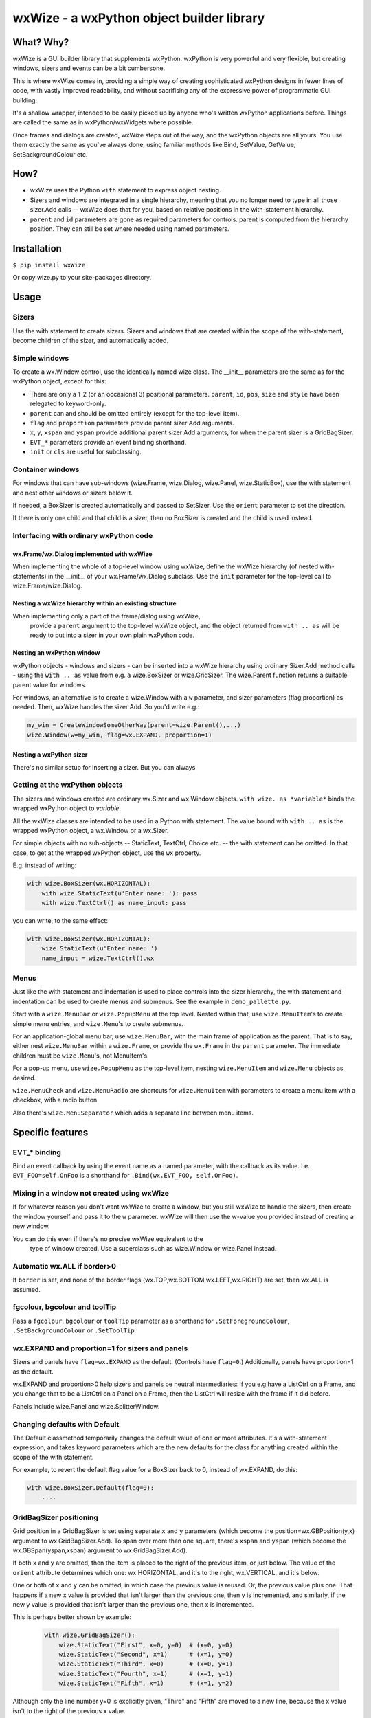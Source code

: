 wxWize - a wxPython object builder library
==========================================

What? Why?
+++++++++++

wxWize is a GUI builder library that supplements wxPython.
wxPython is very powerful and very flexible, but creating windows,
sizers and events can be a bit cumbersone.

This is where wxWize comes in, providing a simple way of creating
sophisticated wxPython designs in fewer lines of code, with vastly
improved readability, and without sacrifising any of the expressive
power of programmatic GUI building.

It's a shallow wrapper, intended to be easily picked up by anyone
who's written wxPython applications before. Things are called the same
as in wxPython/wxWidgets where possible.

Once frames and dialogs are created, wxWize steps out of the way, and
the wxPython objects are all yours. You use them exactly the same as
you've always done, using familiar methods like Bind, SetValue,
GetValue, SetBackgroundColour etc.


How?
++++

* wxWize uses the Python ``with`` statement to express object nesting.
* Sizers and windows are integrated in a single hierarchy, meaning that
  you no longer need to type in all those sizer.Add calls -- wxWize
  does that for you, based on relative positions in the
  with-statement hierarchy.
* ``parent`` and ``id`` parameters are gone as required parameters for
  controls. parent is computed from the hierarchy position. They can
  still be set where needed using named parameters.
  

Installation
++++++++++++

``$ pip install wxWize``

Or copy wize.py to your site-packages directory.



Usage
+++++

Sizers
------

Use the with statement to create sizers.  Sizers and windows that are
created within the scope of the with-statement, become children of the
sizer, and automatically added.


Simple windows
--------------


To create a wx.Window control, use the identically named wize class.
The \_\_init\_\_ parameters are the same as for the wxPython object, except for this:

* There are only a 1-2 (or an occasional 3) positional
  parameters. ``parent``, ``id``, ``pos``, ``size``
  and ``style`` have been relegated to keyword-only.
* ``parent`` can and should be
  omitted entirely (except for the top-level item).
* ``flag`` and ``proportion`` parameters
  provide parent sizer Add arguments.
* ``x``, ``y``, ``xspan``
  and ``yspan`` provide additional parent sizer Add
  arguments, for when the parent sizer is a GridBagSizer.
* ``EVT_*`` parameters provide an event binding
  shorthand.
* ``init`` or ``cls`` are useful for subclassing.


Container windows
-----------------

For windows that can have sub-windows (wize.Frame, wize.Dialog, wize.Panel,
wize.StaticBox), use the with statement and nest other windows or sizers
below it.

If needed, a BoxSizer is created automatically and passed to
SetSizer. Use  the ``orient`` parameter
to set the direction.

If there is only one child and that child is a sizer, then
no BoxSizer is created and the child is used instead.


Interfacing with ordinary wxPython code
---------------------------------------

wx.Frame/wx.Dialog implemented with wxWize
..........................................

When implementing the whole of a top-level window using wxWize,
define the wxWize hierarchy (of nested with-statements) in the
\_\_init\_\_ of your wx.Frame/wx.Dialog subclass. Use
the ``init`` parameter for the top-level call to
wize.Frame/wize.Dialog.


Nesting a wxWize hierarchy within an existing structure
..............................................................

When implementing only a part of the frame/dialog using wxWize,
  provide a ``parent`` argument to the top-level wxWize
  object, and the object returned from ``with .. as``
  will be ready to put into a sizer in your own plain wxPython code.

Nesting an wxPython window
..........................

wxPython objects - windows and sizers - can be inserted into a
wxWize hierarchy using ordinary Sizer.Add method calls - using the
``with .. as`` value from e.g. a wize.BoxSizer or wize.GridSizer.
The wize.Parent function returns a suitable parent value for
windows.


For windows, an alternative is to create a wize.Window with
a ``w`` parameter, and sizer parameters (flag,proportion)
as needed. Then, wxWize handles the sizer Add.  So you'd write e.g.:

.. code-block:: python

    my_win = CreateWindowSomeOtherWay(parent=wize.Parent(),...)
    wize.Window(w=my_win, flag=wx.EXPAND, proportion=1)


Nesting a wxPython sizer
........................

There's no similar setup for inserting a sizer. But you can always 


Getting at the wxPython objects
-------------------------------

The sizers and windows created are ordinary wx.Sizer and wx.Window
objects. ``with wize. as *variable*`` binds the
wrapped  wxPython object to *variable*.

All the wxWize classes are intended to be used in a Python with
statement.   The value bound with ``with .. as`` is the
wrapped wxPython object, a wx.Window or a wx.Sizer.

For simple objects with no sub-objects -- StaticText, TextCtrl,
Choice etc. -- the with statement can be omitted. In that case, to get
at the wrapped wxPython object, use the ``wx`` property.

E.g. instead of writing:

.. code-block:: python

    with wize.BoxSizer(wx.HORIZONTAL):
        with wize.StaticText(u'Enter name: '): pass
        with wize.TextCtrl() as name_input: pass

you can write, to the same effect:

.. code-block:: python

    with wize.BoxSizer(wx.HORIZONTAL):
        wize.StaticText(u'Enter name: ')
        name_input = wize.TextCtrl().wx


Menus
-----

Just like the with statement and indentation is used to place controls into the sizer
hierarchy, the with statement and indentation can be used to create
menus and submenus. See the example in ``demo_pallette.py``.

Start with a ``wize.MenuBar`` or ``wize.PopupMenu`` at the top level. Nested within
that, use ``wize.MenuItem``'s to create simple menu entries, and ``wize.Menu``'s to
create submenus.

For an application-global menu bar, use ``wize.MenuBar``, with the main
frame of application as the parent. That is to say, either nest
``wize.MenuBar`` within a ``wize.Frame``, or provide the ``wx.Frame`` in the
``parent`` parameter. The immediate children must be ``wize.Menu``'s, not
MenuItem's.

For a pop-up menu, use ``wize.PopupMenu`` as the top-level item, nesting
``wize.MenuItem`` and ``wize.Menu`` objects as desired.

``wize.MenuCheck`` and ``wize.MenuRadio`` are shortcuts for
``wize.MenuItem`` with parameters to create a menu item with a checkbox,
with a radio button.

Also there's ``wize.MenuSeparator`` which adds a separate line between
menu items.

Specific features
+++++++++++++++++

EVT\_\* binding
---------------

Bind an event callback by using the event name as a named parameter,
with the callback as its value. I.e. ``EVT_FOO=self.OnFoo``
is a shorthand for ``.Bind(wx.EVT_FOO, self.OnFoo)``.


Mixing in a window not created using wxWize
-------------------------------------------

If for whatever reason you don't want wxWize to create a window, but
you still wxWize to handle the sizers, then create the window yourself
and pass it to the ``w`` parameter. wxWize will then use the
w-value you provided instead of creating a new window.


You can do this even if there's no precise wxWize equivalent to the
  type of window created. Use a superclass such as wize.Window or wize.Panel
  instead.

Automatic wx.ALL if border>0
-------------------------------

If ``border`` is set, and none of the border flags
(wx.TOP,wx.BOTTOM,wx.LEFT,wx.RIGHT) are set, then wx.ALL is assumed.


fgcolour, bgcolour and toolTip
------------------------------

Pass a ``fgcolour``, ``bgcolour`` or ``toolTip`` parameter as a shorthand
for  ``.SetForegroundColour``, ``.SetBackgroundColour`` or ``.SetToolTip``.


wx.EXPAND and proportion=1 for sizers and panels
------------------------------------------------

Sizers and panels have ``flag=wx.EXPAND`` as the default. (Controls have ``flag=0``.)
Additionally, panels have proportion=1 as the default.

wx.EXPAND and proportion>0 help sizers and panels be neutral
intermediaries: If you e.g have a ListCtrl on a Frame, and you change
that to be a ListCtrl on a Panel on a Frame, then the ListCtrl will
resize with the frame if it did before.

Panels include wize.Panel and wize.SplitterWindow. 

Changing defaults with Default
------------------------------

The Default classmethod temporarily changes the default value of one or
more attributes. It's a with-statement expression, and takes keyword
parameters which are the new defaults for the class for anything
created within the scope of the with statement.

For example, to revert the default flag value for a BoxSizer back to 0,
instead of wx.EXPAND, do this:


.. code-block:: python

    with wize.BoxSizer.Default(flag=0):
        ....


GridBagSizer positioning
------------------------

Grid position in a GridBagSizer is set using
separate ``x`` and ``y`` parameters (which become
the position=wx.GBPosition(y,x) argument to wx.GridBagSizer.Add). To span over
more than one square, there's ``xspan``
and ``yspan`` (which become the wx.GBSpan(yspan,xspan)
argument to wx.GridBagSizer.Add).


If both ``x`` and  ``y`` are omitted, then the
item is placed to the right of the previous item, or just below. The
value of the ``orient`` attribute determines which one:
wx.HORIZONTAL, and it's to the right, wx.VERTICAL, and it's below.


One or both of ``x`` and ``y`` can be
omitted, in which case the previous value is reused. Or, the
previous value plus one.  That happens if a new x value is provided
that isn't larger than the previous one, then y is incremented, and
similarly, if the new y value is provided that isn't larger than the
previous one, then x is incremented.

This is perhaps better shown by example:

  .. code-block:: python

    with wize.GridBagSizer():
        wize.StaticText("First", x=0, y=0)  # (x=0, y=0)
        wize.StaticText("Second", x=1)      # (x=1, y=0)
        wize.StaticText("Third", x=0)       # (x=0, y=1)
        wize.StaticText("Fourth", x=1)      # (x=1, y=1)
        wize.StaticText("Fifth", x=1)       # (x=1, y=2)

Although only the line number y=0 is explicitly given, "Third" and
"Fifth" are moved to a new line, because the x value isn't to the
right of the previous x value.

Note that this could also have been written like this:

  .. code-block:: python

    with wize.GridBagSizer(wx.HORIZONTAL):
        wize.StaticText("First")              # (x=0, y=0) is the default
        wize.StaticText("Second")             # (x=1, y=0)
        wize.StaticText("Third", x=0)         # (x=0, y=1)
        wize.StaticText("Fourth")             # (x=1, y=1)
        wize.StaticText("Fifth", x=1)         # (x=1, y=2)


StaticBox
---------

The wize.StaticBox control combines wx.StaticBox and wx.StaticBoxSizer
into one.


StaticLine
----------

The default sizer flag is wx.EXPAND.  A new parameter, 'thickness',
sets the size to (-1,self.thickness) if the style is wx.LI_HORIZONTAL,
or (self.thickness,-1) if wx.LI_VERTICAL. In combination, that means
that e.g. within a BoxSizer(wx.VERTICAL)

.. code-block:: python

    wize.StaticLine(3, wx.LI_HORIZONTAL)

or, since wx.LI_HORIZONTAL is already the default, shortened to:

.. code-block:: python

    wize.StaticLine(3)

puts a 3 pixels high line horisontal line across the full width.


SplitterWindow
--------------

``SplitterWindow(wx.HORIZONTAL)`` puts the two nested windows side by side
with a resizing sash between. ``SplitterWindow(wx.VERTICAL)`` puts the two
nested windows on top of one another. (Don't call ``SplitVertically`` or
``SplitHorizontally``, it's automatic.)

The default of sashGravity=0.5 makes the subwindows equal sized, and
the default of minimumPaneSize=1 ensures that the second subwindow
doesn't disappear unexpectedly. (Use minimumPaneSize=0 to restore the
wxWidgets default behaviour that a double
click on the sash hides the second window.)

FourWaySplitter
---------------

``sashPosition=(hfraction,vfraction)`` sizes the subpanels using fractions in the 0..1 range,
for consistency with sashPosition for SplitterWindow.

Properties HSplit and VSplit are an alternative to sashPosition that uses integers in the
range 0..10000 instead, for consistency with the SetHSplit and SetVSplit methods of FourWaySplitter.

Subclassing
-----------

When defining a new subclass of a wxPython class, the new subclass
does not have an implementation in wxWize. The obvious fix is to
create a such a class, a wize.Control subclass to wrap your
wx.Control subclass.

That's not at all hard to do.  If you look in wize.py, you can see how
it's done for the standard controls and do something similar.

But there are other options: For wx.Frame and wx.Dialog subclasses,
define the wxWize object hierarchy by using nested with's in
\_\_init\_\_. For the root of the with-hierarchy, use a wize.Frame or wize.Dialog
with init=self.

Finally there's ``cls``, which is an option, if the
subclass \_\_init\_\_ parameter list is identical to the parent
\_\_init\_\_.

Subclassing with ``init``
-------------------------

The ``init`` parameter provides a way to use wxWize from
within the \_\_init\_\_ of a wxPython window subclass. It goes like this:


Instead of calling parent \_\_init\_\_ from within the subclass
\_\_init\_\_, create a wxWize object using ``init=self``
instead. Now wxWize will call the parent \_\_init\_\_ with the same
parameters it would otherwise have used to create a new object.

Subclassing with ``cls``
------------------------

If the subclass \_\_init\_\_ takes the same parameters as the parent
class, then you can use an existing wxWize-class
with ``cls=MyNewSubclass``. The ``cls`` parameter
tells wxWize to create the window using this class instead of the normal wxPython class.



Isolating with ``Isolate``
--------------------------

wxWize uses global state to track the current wxWize
parent. ``with Isolate():`` temporarily sets the wxWize
parent to None, so that objects created in the context do not become linked into the
current hierarchy, but stand on their own.


List of classes
+++++++++++++++

=======================	=========================================
Class name		Positional parameters 
=======================	=========================================  
BoxSizer		orient
Button			label
CheckBox		label
Choice			choices
ComboBox		value, choices
CommandLinkButton	mainLabel, note
Control			w
DatePickerCtrl		dt
Dialog			title
FileBrowseButton	
FlexGridSizer		rows
FourWaySplitter		sashPosition
Frame			title
Gauge			range
GradientButton		label, bitmap
Grid			
GridBagSizer		
Isolate
ListBox			choices
ListCtrl		
MaskedNumCtrl		value
MaskedTextCtrl		value
Menu			label
MenuBar			parent
MenuCheck		text, callback
MenuItem		text, callback
MenuRadio		text, callback
MenuSeparator		text, callback
Notebook		
Page			text
Panel			proportion
PopupMenu		parent
PropertyGrid		
RadioButton		label
ScrolledPanel		
ScrolledWindow	
SearchCtrl		
Shell			
Spacer			size
SpinCtrl		min, max, initial
SplitterWindow		orient, minimumPaneSize
StaticBox		label, orient
StaticLine		thickness, style
StaticText		label
StdDialogButtonSizer	
TextCtrl		value
TopLevelWindow		title
Window			w
=======================	=========================================


Parameters not in the wxWidgets docs
++++++++++++++++++++++++++++++++++++

The wxPython/wxWidgets documentation for creating objects can be
used with wxWize as well, since all the documented \_\_init\_\_
parameters are available.
   
Here's an overview of the additional parameters that are specific to wxWize:


=======================	=================================================================================
Parameter name		Description
=======================	================================================================================= 
w			Pre-created wxPython object. 
cls			Subclass of the wrapped wxPython class to use. 
init			init=self if using wxWize to initialise the parent class in \_\_init\_\_ 
proportion		Sizer Add parameter. 
flag			Sizer Add parameter.
border			Sizer Add parameter.
orient			Panels and top-level windows can also take this BoxSizer parameter.
fgcolour		Triggers a SetForegroundColour method call.
fgcolour		Triggers a SetBackgroundColour method call.
toolTip			Triggers a SetToolTipString method call.
x			GridBagSizer column number.
y			GridBagSizer row number.
xspan			GridBagSizer column span.
yspan			GridBagSizer row span.
orient			Layout of children, wx.VERTICAL or wx.HORIZONTAL
callback		EVT_MENU action for MenuItem's
thickness		StaticLine line width.
InterpClass_args	\*args for Shell to pass to InterpClass 
InterpClass_kwargs	\*\*kwargs for Shell to pass to InterpClass 
sashGravity		SplitterWindow.SetSashGravity parameter
minimumPaneSize		SplitterWindow.SetMinimumPaneSize parameter
EVT\_\*			Set an event callback.
=======================	=================================================================================
